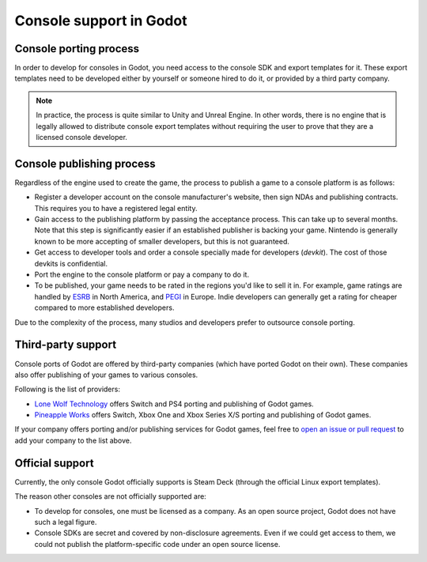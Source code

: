 .. _doc_consoles:

Console support in Godot
========================

Console porting process
-----------------------

In order to develop for consoles in Godot, you need access to the console SDK and
export templates for it. These export templates need to be developed either by
yourself or someone hired to do it, or provided by a third party company.

.. note::

    In practice, the process is quite similar to Unity and Unreal Engine. In other
    words, there is no engine that is legally allowed to distribute console export
    templates without requiring the user to prove that they are a licensed console
    developer.
    
Console publishing process
--------------------------

Regardless of the engine used to create the game, the process to publish a game
to a console platform is as follows:

- Register a developer account on the console manufacturer's website, then sign
  NDAs and publishing contracts. This requires you to have a registered legal
  entity.
- Gain access to the publishing platform by passing the acceptance process. This
  can take up to several months. Note that this step is significantly easier if
  an established publisher is backing your game. Nintendo is generally known to
  be more accepting of smaller developers, but this is not guaranteed.
- Get access to developer tools and order a console specially made for
  developers (*devkit*). The cost of those devkits is confidential.
- Port the engine to the console platform or pay a company to do it.
- To be published, your game needs to be rated in the regions you'd like to sell
  it in. For example, game ratings are handled by `ESRB <https://www.esrb.org/>`__ 
  in North America, and `PEGI <https://pegi.info/>`__ in Europe. Indie developers 
  can generally get a rating for cheaper compared to more established developers.

Due to the complexity of the process, many studios and developers prefer to outsource
console porting.

Third-party support
-------------------

Console ports of Godot are offered by third-party companies (which have
ported Godot on their own). These companies also offer publishing of
your games to various consoles.

Following is the list of providers:

- `Lone Wolf Technology <http://www.lonewolftechnology.com/>`_ offers
  Switch and PS4 porting and publishing of Godot games.
- `Pineapple Works <https://pineapple.works/>`_ offers
  Switch, Xbox One and Xbox Series X/S porting and publishing of Godot games.

If your company offers porting and/or publishing services for Godot games,
feel free to
`open an issue or pull request <https://github.com/godotengine/godot-docs>`_
to add your company to the list above.

Official support
----------------

Currently, the only console Godot officially supports is Steam Deck (through the 
official Linux export templates). 

The reason other consoles are not officially supported are:

- To develop for consoles, one must be licensed as a company.
  As an open source project, Godot does not have such a legal figure.
- Console SDKs are secret and covered by non-disclosure agreements.
  Even if we could get access to them, we could not publish
  the platform-specific code under an open source license.
